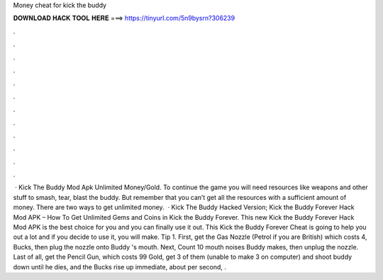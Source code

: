 Money cheat for kick the buddy

𝐃𝐎𝐖𝐍𝐋𝐎𝐀𝐃 𝐇𝐀𝐂𝐊 𝐓𝐎𝐎𝐋 𝐇𝐄𝐑𝐄 ===> https://tinyurl.com/5n9bysrn?306239

.

.

.

.

.

.

.

.

.

.

.

.

 · Kick The Buddy Mod Apk Unlimited Money/Gold. To continue the game you will need resources like weapons and other stuff to smash, tear, blast the buddy. But remember that you can’t get all the resources with a sufficient amount of money. There are two ways to get unlimited money.  · Kick The Buddy Hacked Version; Kick the Buddy Forever Hack Mod APK – How To Get Unlimited Gems and Coins in Kick the Buddy Forever. This new Kick the Buddy Forever Hack Mod APK is the best choice for you and you can finally use it out. This Kick the Buddy Forever Cheat is going to help you out a lot and if you decide to use it, you will make. Tip 1. First, get the Gas Nozzle (Petrol if you are British) which costs 4, Bucks, then plug the nozzle onto Buddy 's mouth. Next, Count 10 mouth noises Buddy makes, then unplug the nozzle. Last of all, get the Pencil Gun, which costs 99 Gold, get 3 of them (unable to make 3 on computer) and shoot buddy down until he dies, and the Bucks rise up immediate, about per second, .